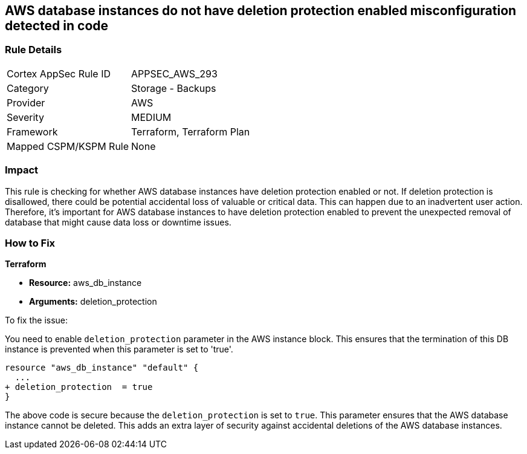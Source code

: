 
== AWS database instances do not have deletion protection enabled misconfiguration detected in code

=== Rule Details

[cols="1,2"]
|===
|Cortex AppSec Rule ID |APPSEC_AWS_293
|Category |Storage - Backups
|Provider |AWS
|Severity |MEDIUM
|Framework |Terraform, Terraform Plan
|Mapped CSPM/KSPM Rule |None
|===


=== Impact
This rule is checking for whether AWS database instances have deletion protection enabled or not. If deletion protection is disallowed, there could be potential accidental loss of valuable or critical data. This can happen due to an inadvertent user action. Therefore, it's important for AWS database instances to have deletion protection enabled to prevent the unexpected removal of database that might cause data loss or downtime issues.

=== How to Fix

*Terraform*

* *Resource:* aws_db_instance
* *Arguments:* deletion_protection

To fix the issue:

You need to enable `deletion_protection` parameter in the AWS instance block. This ensures that the termination of this DB instance is prevented when this parameter is set to 'true'. 

[source,hcl]
----
resource "aws_db_instance" "default" {
  ...
+ deletion_protection  = true
}
----

The above code is secure because the `deletion_protection` is set to `true`. This parameter ensures that the AWS database instance cannot be deleted. This adds an extra layer of security against accidental deletions of the AWS database instances.

